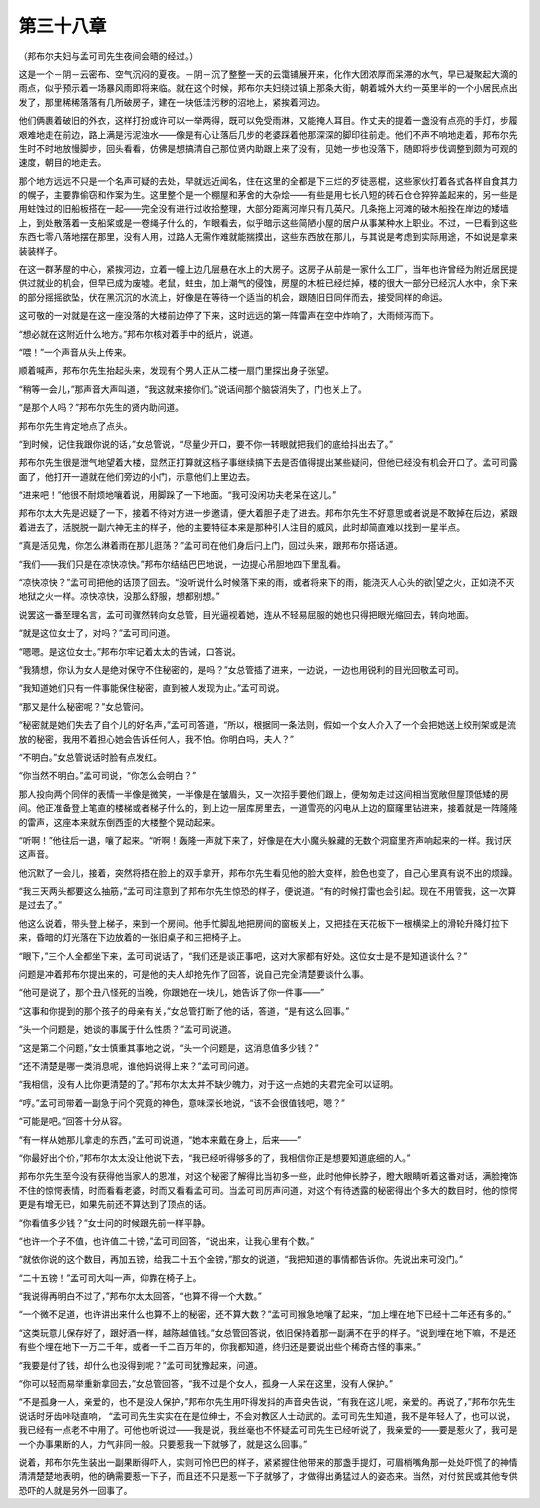 第三十八章
==========

（邦布尔夫妇与孟可司先生夜间会晤的经过。）

这是一个－阴－云密布、空气沉闷的夏夜。－阴－沉了整整一天的云霭铺展开来，化作大团浓厚而呆滞的水气，早已凝聚起大滴的雨点，似乎预示着一场暴风雨即将来临。就在这个时候，邦布尔夫妇绕过镇上那条大街，朝着城外大约一英里半的一个小居民点出发了，那里稀稀落落有几所破房子，建在一块低洼污秽的沼地上，紧挨着河边。

他们俩裹着破旧的外衣，这样打扮或许可以一举两得，既可以免受雨淋，又能掩人耳目。作丈夫的提着一盏没有点亮的手灯，步履艰难地走在前边，路上满是污泥浊水——像是有心让落后几步的老婆踩着他那深深的脚印往前走。他们不声不响地走着，邦布尔先生时不时地放慢脚步，回头看看，仿佛是想搞清自己那位贤内助跟上来了没有，见她一步也没落下，随即将步伐调整到颇为可观的速度，朝目的地走去。

那个地方远远不只是一个名声可疑的去处，早就远近闻名，住在这里的全都是下三烂的歹徒恶棍，这些家伙打着各式各样自食其力的幌子，主要靠偷窃和作案为生。这里整个是一个棚屋和茅舍的大杂烩——有些是用七长八短的砖石仓仓猝猝盖起来的，另一些是用蛀蚀过的旧船板搭在一起——完全没有进行过收拾整理，大部分距离河岸只有几英尺。几条拖上河滩的破木船拴在岸边的矮墙上，到处散落着一支船桨或是一卷绳子什么的，乍眼看去，似乎暗示这些简陋小屋的居户从事某种水上职业。不过，一巳看到这些东西七零八落地摆在那里，没有人用，过路人无需作难就能揣摸出，这些东西放在那儿，与其说是考虑到实际用途，不如说是拿来装装样子。

在这一群茅屋的中心，紧挨河边，立着一幢上边几层悬在水上的大房子。这房子从前是一家什么工厂，当年也许曾经为附近居民提供过就业的机会，但早已成为废墟。老鼠，蛀虫，加上潮气的侵蚀，房屋的木桩已经烂掉，楼的很大一部分已经沉人水中，余下来的部分摇摇欲坠，伏在黑沉沉的水流上，好像是在等待一个适当的机会，跟随旧日同伴而去，接受同样的命运。

这可敬的一对就是在这一座没落的大楼前边停了下来，这时远远的第一阵雷声在空中炸响了，大雨倾泻而下。

“想必就在这附近什么地方。”邦布尔核对着手中的纸片，说道。

“喂！”一个声音从头上传来。

顺着喊声，邦布尔先生抬起头来，发现有个男人正从二楼一扇门里探出身子张望。

“稍等一会儿，”那声音大声叫道，“我这就来接你们。”说话间那个脑袋消失了，门也关上了。

“是那个人吗？”邦布尔先生的贤内助问道。

邦布尔先生肯定地点了点头。

“到时候，记住我跟你说的话，”女总管说，“尽量少开口，要不你一转眼就把我们的底给抖出去了。”

邦布尔先生很是泄气地望着大楼，显然正打算就这档子事继续搞下去是否值得提出某些疑问，但他已经没有机会开口了。孟可司露面了，他打开一道就在他们旁边的小门，示意他们上里边去。

“进来吧！”他很不耐烦地嚷着说，用脚跺了一下地面。“我可没闲功夫老呆在这儿。”

邦布尔太大先是迟疑了一下，接着不待对方进一步邀请，便大着胆子走了进去。邦布尔先生不好意思或者说是不敢掉在后边，紧跟着进去了，活脱脱一副六神无主的样子，他的主要特征本来是那种引人注目的威风，此时却简直难以找到一星半点。

“真是活见鬼，你怎么淋着雨在那儿逛荡？”孟可司在他们身后闩上门，回过头来，跟邦布尔搭话道。

“我们——我们只是在凉快凉快。”邦布尔结结巴巴地说，一边提心吊胆地四下里乱看。

“凉快凉快？”孟可司把他的话顶了回去。“没听说什么时候落下来的雨，或者将来下的雨，能浇灭人心头的欲|望之火，正如浇不灭地狱之火一样。凉快凉快，没那么舒服，想都别想。”

说罢这一番至理名言，孟可司骤然转向女总管，目光逼视着她，连从不轻易屈服的她也只得把眼光缩回去，转向地面。

“就是这位女士了，对吗？”孟可司问道。

“嗯嗯。是这位女士。”邦布尔牢记着太太的告诫，口答说。

“我猜想，你认为女人是绝对保守不住秘密的，是吗？”女总管插了进来，一边说，一边也用锐利的目光回敬孟可司。

“我知道她们只有一件事能保住秘密，直到被人发现为止。”孟可司说。

“那又是什么秘密呢？”女总管问。

“秘密就是她们失去了自个儿的好名声，”孟可司答道，“所以，根据同一条法则，假如一个女人介入了一个会把她送上绞刑架或是流放的秘密，我用不着担心她会告诉任何人，我不怕。你明白吗，夫人？”

“不明白。”女总管说话时脸有点发红。

“你当然不明白。”孟可司说，“你怎么会明白？”

那人投向两个同伴的表情一半像是微笑，一半像是在皱眉头，又一次招手要他们跟上，便匆匆走过这间相当宽敞但屋顶低矮的房间。他正准备登上笔直的楼梯或者梯子什么的，到上边一层库房里去，一道雪亮的闪电从上边的窟窿里钻进来，接着就是一阵隆隆的雷声，这座本来就东倒西歪的大楼整个晃动起来。

“听啊！”他往后一退，嚷了起来。“听啊！轰隆一声就下来了，好像是在大小魔头躲藏的无数个洞窟里齐声响起来的一样。我讨厌这声音。

他沉默了一会儿，接着，突然将捂在脸上的双手拿开，邦布尔先生看见他的脸大变样，脸色也变了，自己心里真有说不出的烦躁。

“我三天两头都要这么抽筋，”孟可司注意到了邦布尔先生惊恐的样子，便说道。“有的时候打雷也会引起。现在不用管我，这一次算是过去了。”

他这么说着，带头登上梯子，来到一个房间。他手忙脚乱地把房间的窗板关上，又把挂在天花板下一根横梁上的滑轮升降灯拉下来，昏暗的灯光落在下边放着的一张旧桌子和三把椅子上。

“眼下，”三个人全都坐下来，孟可司说话了，“我们还是谈正事吧，这对大家都有好处。这位女士是不是知道谈什么？”

问题是冲着邦布尔提出来的，可是他的夫人却抢先作了回答，说自己完全清楚要谈什么事。

“他可是说了，那个丑八怪死的当晚，你跟她在一块儿，她告诉了你一件事——”

“这事和你提到的那个孩子的母亲有关，”女总管打断了他的话，答道，“是有这么回事。”

“头一个问题是，她谈的事属于什么性质？”孟可司说道。

“这是第二个问题，”女士慎重其事地之说，“头一个问题是，这消息值多少钱？”

“还不清楚是哪一类消息呢，谁他妈说得上来？”孟可司问道。

“我相信，没有人比你更清楚的了。”邦布尔太太并不缺少魄力，对于这一点她的夫君完全可以证明。

“哼。”孟可司带着一副急于问个究竟的神色，意味深长地说，“该不会很值钱吧，嗯？”

“可能是吧。”回答十分从容。

“有一样从她那儿拿走的东西，”孟可司说道，“她本来戴在身上，后来——”

“你最好出个价，”邦布尔太太没让他说下去，“我已经听得够多的了，我相信你正是想要知道底细的人。”

邦布尔先生至今没有获得他当家人的恩准，对这个秘密了解得比当初多一些，此时他伸长脖子，瞪大眼睛听着这番对话，满脸掩饰不住的惊愕表情，时而看看老婆，时而又看看孟可司。当孟可司厉声问道，对这个有待透露的秘密得出个多大的数目时，他的惊愕更是有增无已，如果先前还不算达到了顶点的话。

“你看值多少钱？”女士问的时候跟先前一样平静。

“也许一个子不值，也许值二十镑，”孟可司回答，“说出来，让我心里有个数。”

“就依你说的这个数目，再加五镑，给我二十五个金镑，”那女的说道，“我把知道的事情都告诉你。先说出来可没门。”

“二十五镑！”孟可司大叫一声，仰靠在椅子上。

“我说得再明白不过了，”邦布尔太太回答，“也算不得一个大数。”

“一个微不足道，也许讲出来什么也算不上的秘密，还不算大数？”孟可司猴急地嚷了起来，“加上埋在地下已经十二年还有多的。”

“这类玩意儿保存好了，跟好酒一样，越陈越值钱。”女总管回答说，依旧保持着那一副满不在乎的样子。“说到埋在地下嘛，不是还有些个埋在地下一万二千年，或者一千二百万年的，你我都知道，终归还是要说出些个稀奇古怪的事来。”

“我要是付了钱，却什么也没得到呢？”孟可司犹豫起来，问道。

“你可以轻而易举重新拿回去，”女总管回答，“我不过是个女人，孤身一人呆在这里，没有人保护。”

“不是孤身一人，亲爱的，也不是没人保护，”邦布尔先生用吓得发抖的声音央告说，“有我在这儿呢，亲爱的。再说了，”邦布尔先生说话时牙齿咔哒直响， “孟可司先生实实在在是位绅士，不会对教区人士动武的。孟可司先生知道，我不是年轻人了，也可以说，我已经有一点老不中用了。可他也听说过——我是说，我丝毫也不怀疑孟可司先生已经听说了，我亲爱的——要是惹火了，我可是一个办事果断的人，力气非同一般。只要惹我一下就够了，就是这么回事。”

说着，邦布尔先生装出一副果断得吓人，实则可怜巴巴的样子，紧紧握住他带来的那盏手提灯，可眉梢嘴角那一处处吓慌了的神情清清楚楚地表明，他的确需要惹一下子，而且还不只是惹一下子就够了，才做得出勇猛过人的姿态来。当然，对付贫民或其他专供恐吓的人就是另外一回事了。
